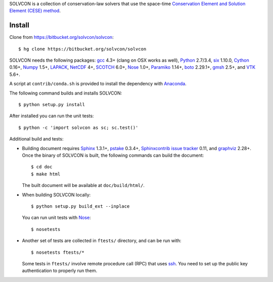 SOLVCON is a collection of conservation-law solvers that use the space-time
`Conservation Element and Solution Element (CESE) method
<http://www.grc.nasa.gov/WWW/microbus/>`__.

Install
=======

Clone from https://bitbucket.org/solvcon/solvcon::

  $ hg clone https://bitbucket.org/solvcon/solvcon

SOLVCON needs the following packages: `gcc <http://gcc.gnu.org/>`_ 4.3+ (clang
on OSX works as well), `Python <http://www.python.org/>`_ 2.7/3.4, `six
<https://pypi.python.org/pypi/six/>`_ 1.10.0, `Cython
<http://www.cython.org/>`_ 0.16+, `Numpy <http://www.numpy.org/>`_ 1.5+,
`LAPACK <http://www.netlib.org/lapack/>`_, `NetCDF
<http://www.unidata.ucar.edu/software/netcdf/index.html>`_ 4+, `SCOTCH
<http://www.labri.fr/perso/pelegrin/scotch/>`_ 6.0+, `Nose
<https://nose.readthedocs.org/en/latest/>`_ 1.0+, `Paramiko
<https://github.com/paramiko/paramiko>`_ 1.14+, `boto
<http://boto.readthedocs.org/>`_ 2.29.1+, `gmsh <http://geuz.org/gmsh/>`_ 2.5+,
and `VTK <http://vtk.org/>`_ 5.6+.

A script at ``contrib/conda.sh`` is provided to install the dependency with
`Anaconda <https://store.continuum.io/cshop/anaconda/>`__.

The following command builds and installs SOLVCON::

  $ python setup.py install

After installed you can run the unit tests::

  $ python -c 'import solvcon as sc; sc.test()'

Additional build and tests:

- Building document requires `Sphinx <http://sphinx.pocoo.org/>`_ 1.3.1+,
  `pstake <http://pstake.readthedocs.org/>`_ 0.3.4+, `Sphinxcontrib issue
  tracker <http://sphinxcontrib-issuetracker.readthedocs.org/>`__ 0.11, and
  `graphviz <http://www.graphviz.org/>`_ 2.28+.  Once the binary of SOLVCON is
  built, the following commands can build the document::

    $ cd doc
    $ make html

  The built document will be available at ``doc/build/html/``.

- When building SOLVCON locally::

    $ python setup.py build_ext --inplace

  You can run unit tests with Nose_::

    $ nosetests

- Another set of tests are collected in ``ftests/`` directory, and can be run
  with::

    $ nosetests ftests/*

  Some tests in ``ftests/`` involve remote procedure call (RPC) that uses `ssh
  <http://www.openssh.com/>`_.  You need to set up the public key
  authentication to properly run them.

.. vim: set ft=rst ff=unix fenc=utf8:


.. image:: https://badges.gitter.im/Join%20Chat.svg
   :alt: Join the chat at https://gitter.im/solvcon/solvcon
   :target: https://gitter.im/solvcon/solvcon?utm_source=badge&utm_medium=badge&utm_campaign=pr-badge&utm_content=badge